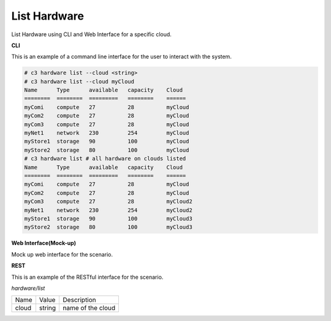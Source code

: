 .. _Scenario-List-Hardware:

List Hardware
====================
List Hardware using CLI and Web Interface for a specific cloud.

.. image:: List-Hardware.png


**CLI**

This is an example of a command line interface for the user to interact with the system.


.. code-block:: none

  # c3 hardware list --cloud <string>
  # c3 hardware list --cloud myCloud
  Name      Type      available   capacity    Cloud
  ========  ========  =========   ========    ======
  myComi    compute   27          28          myCloud
  myCom2    compute   27          28          myCloud
  myCom3    compute   27          28          myCloud
  myNet1    network   230         254         myCloud
  myStore1  storage   90          100         myCloud
  myStore2  storage   80          100         myCloud
  # c3 hardware list # all hardware on clouds listed
  Name      Type      available   capacity    Cloud
  ========  ========  =========   ========    ======
  myComi    compute   27          28          myCloud
  myCom2    compute   27          28          myCloud
  myCom3    compute   27          28          myCloud2
  myNet1    network   230         254         myCloud2
  myStore1  storage   90          100         myCloud3
  myStore2  storage   80          100         myCloud3

**Web Interface(Mock-up)**

Mock up web interface for the scenario.


.. image:: List-HardwareWeb.png


**REST**

This is an example of the RESTful interface for the scenario.

*hardware/list*

============  ========  ===================
Name          Value     Description
------------  --------  -------------------
cloud         string    name of the cloud
============  ========  ===================
